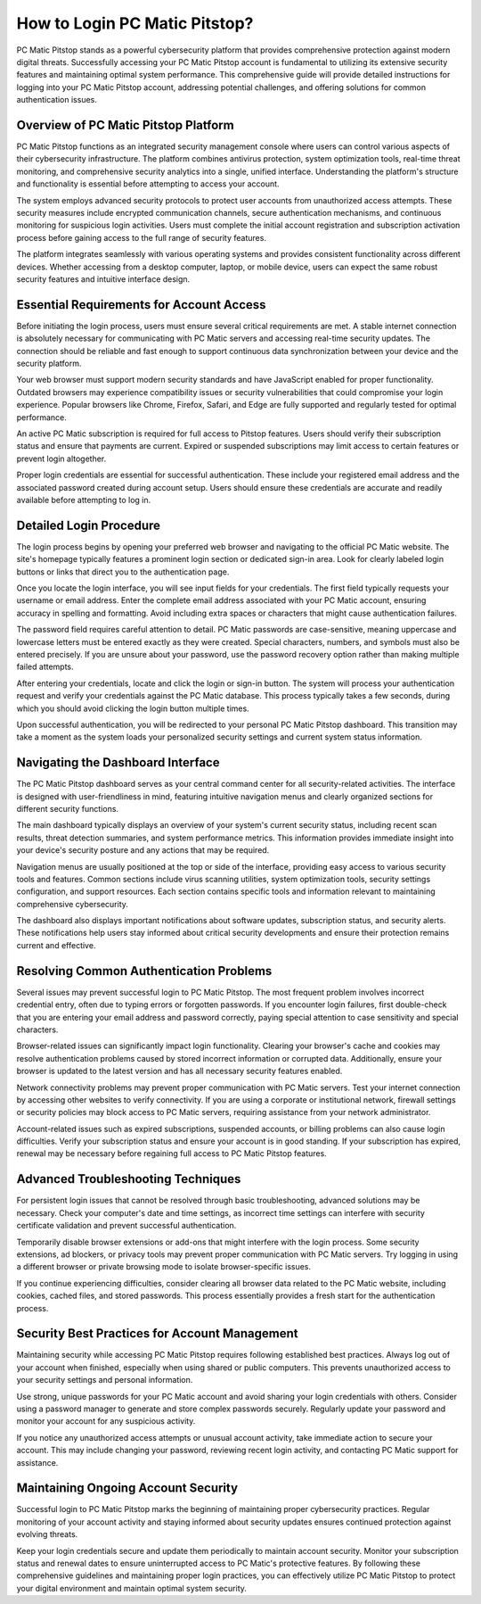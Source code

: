 How to Login PC Matic Pitstop?
=================================

PC Matic Pitstop stands as a powerful cybersecurity platform that provides comprehensive protection against modern digital threats. Successfully accessing your PC Matic Pitstop account is fundamental to utilizing its extensive security features and maintaining optimal system performance. This comprehensive guide will provide detailed instructions for logging into your PC Matic Pitstop account, addressing potential challenges, and offering solutions for common authentication issues.

Overview of PC Matic Pitstop Platform
--------------------------------------

PC Matic Pitstop functions as an integrated security management console where users can control various aspects of their cybersecurity infrastructure. The platform combines antivirus protection, system optimization tools, real-time threat monitoring, and comprehensive security analytics into a single, unified interface. Understanding the platform's structure and functionality is essential before attempting to access your account.

The system employs advanced security protocols to protect user accounts from unauthorized access attempts. These security measures include encrypted communication channels, secure authentication mechanisms, and continuous monitoring for suspicious login activities. Users must complete the initial account registration and subscription activation process before gaining access to the full range of security features.

The platform integrates seamlessly with various operating systems and provides consistent functionality across different devices. Whether accessing from a desktop computer, laptop, or mobile device, users can expect the same robust security features and intuitive interface design.

Essential Requirements for Account Access
------------------------------------------

Before initiating the login process, users must ensure several critical requirements are met. A stable internet connection is absolutely necessary for communicating with PC Matic servers and accessing real-time security updates. The connection should be reliable and fast enough to support continuous data synchronization between your device and the security platform.

Your web browser must support modern security standards and have JavaScript enabled for proper functionality. Outdated browsers may experience compatibility issues or security vulnerabilities that could compromise your login experience. Popular browsers like Chrome, Firefox, Safari, and Edge are fully supported and regularly tested for optimal performance.

An active PC Matic subscription is required for full access to Pitstop features. Users should verify their subscription status and ensure that payments are current. Expired or suspended subscriptions may limit access to certain features or prevent login altogether.

Proper login credentials are essential for successful authentication. These include your registered email address and the associated password created during account setup. Users should ensure these credentials are accurate and readily available before attempting to log in.

Detailed Login Procedure
-------------------------

The login process begins by opening your preferred web browser and navigating to the official PC Matic website. The site's homepage typically features a prominent login section or dedicated sign-in area. Look for clearly labeled login buttons or links that direct you to the authentication page.

Once you locate the login interface, you will see input fields for your credentials. The first field typically requests your username or email address. Enter the complete email address associated with your PC Matic account, ensuring accuracy in spelling and formatting. Avoid including extra spaces or characters that might cause authentication failures.

The password field requires careful attention to detail. PC Matic passwords are case-sensitive, meaning uppercase and lowercase letters must be entered exactly as they were created. Special characters, numbers, and symbols must also be entered precisely. If you are unsure about your password, use the password recovery option rather than making multiple failed attempts.

After entering your credentials, locate and click the login or sign-in button. The system will process your authentication request and verify your credentials against the PC Matic database. This process typically takes a few seconds, during which you should avoid clicking the login button multiple times.

Upon successful authentication, you will be redirected to your personal PC Matic Pitstop dashboard. This transition may take a moment as the system loads your personalized security settings and current system status information.

Navigating the Dashboard Interface
-----------------------------------

The PC Matic Pitstop dashboard serves as your central command center for all security-related activities. The interface is designed with user-friendliness in mind, featuring intuitive navigation menus and clearly organized sections for different security functions.

The main dashboard typically displays an overview of your system's current security status, including recent scan results, threat detection summaries, and system performance metrics. This information provides immediate insight into your device's security posture and any actions that may be required.

Navigation menus are usually positioned at the top or side of the interface, providing easy access to various security tools and features. Common sections include virus scanning utilities, system optimization tools, security settings configuration, and support resources. Each section contains specific tools and information relevant to maintaining comprehensive cybersecurity.

The dashboard also displays important notifications about software updates, subscription status, and security alerts. These notifications help users stay informed about critical security developments and ensure their protection remains current and effective.

Resolving Common Authentication Problems
----------------------------------------

Several issues may prevent successful login to PC Matic Pitstop. The most frequent problem involves incorrect credential entry, often due to typing errors or forgotten passwords. If you encounter login failures, first double-check that you are entering your email address and password correctly, paying special attention to case sensitivity and special characters.

Browser-related issues can significantly impact login functionality. Clearing your browser's cache and cookies may resolve authentication problems caused by stored incorrect information or corrupted data. Additionally, ensure your browser is updated to the latest version and has all necessary security features enabled.

Network connectivity problems may prevent proper communication with PC Matic servers. Test your internet connection by accessing other websites to verify connectivity. If you are using a corporate or institutional network, firewall settings or security policies may block access to PC Matic servers, requiring assistance from your network administrator.

Account-related issues such as expired subscriptions, suspended accounts, or billing problems can also cause login difficulties. Verify your subscription status and ensure your account is in good standing. If your subscription has expired, renewal may be necessary before regaining full access to PC Matic Pitstop features.

Advanced Troubleshooting Techniques
------------------------------------

For persistent login issues that cannot be resolved through basic troubleshooting, advanced solutions may be necessary. Check your computer's date and time settings, as incorrect time settings can interfere with security certificate validation and prevent successful authentication.

Temporarily disable browser extensions or add-ons that might interfere with the login process. Some security extensions, ad blockers, or privacy tools may prevent proper communication with PC Matic servers. Try logging in using a different browser or private browsing mode to isolate browser-specific issues.

If you continue experiencing difficulties, consider clearing all browser data related to the PC Matic website, including cookies, cached files, and stored passwords. This process essentially provides a fresh start for the authentication process.

Security Best Practices for Account Management
-----------------------------------------------

Maintaining security while accessing PC Matic Pitstop requires following established best practices. Always log out of your account when finished, especially when using shared or public computers. This prevents unauthorized access to your security settings and personal information.

Use strong, unique passwords for your PC Matic account and avoid sharing your login credentials with others. Consider using a password manager to generate and store complex passwords securely. Regularly update your password and monitor your account for any suspicious activity.

If you notice any unauthorized access attempts or unusual account activity, take immediate action to secure your account. This may include changing your password, reviewing recent login activity, and contacting PC Matic support for assistance.

Maintaining Ongoing Account Security
------------------------------------

Successful login to PC Matic Pitstop marks the beginning of maintaining proper cybersecurity practices. Regular monitoring of your account activity and staying informed about security updates ensures continued protection against evolving threats.

Keep your login credentials secure and update them periodically to maintain account security. Monitor your subscription status and renewal dates to ensure uninterrupted access to PC Matic's protective features. By following these comprehensive guidelines and maintaining proper login practices, you can effectively utilize PC Matic Pitstop to protect your digital environment and maintain optimal system security.
